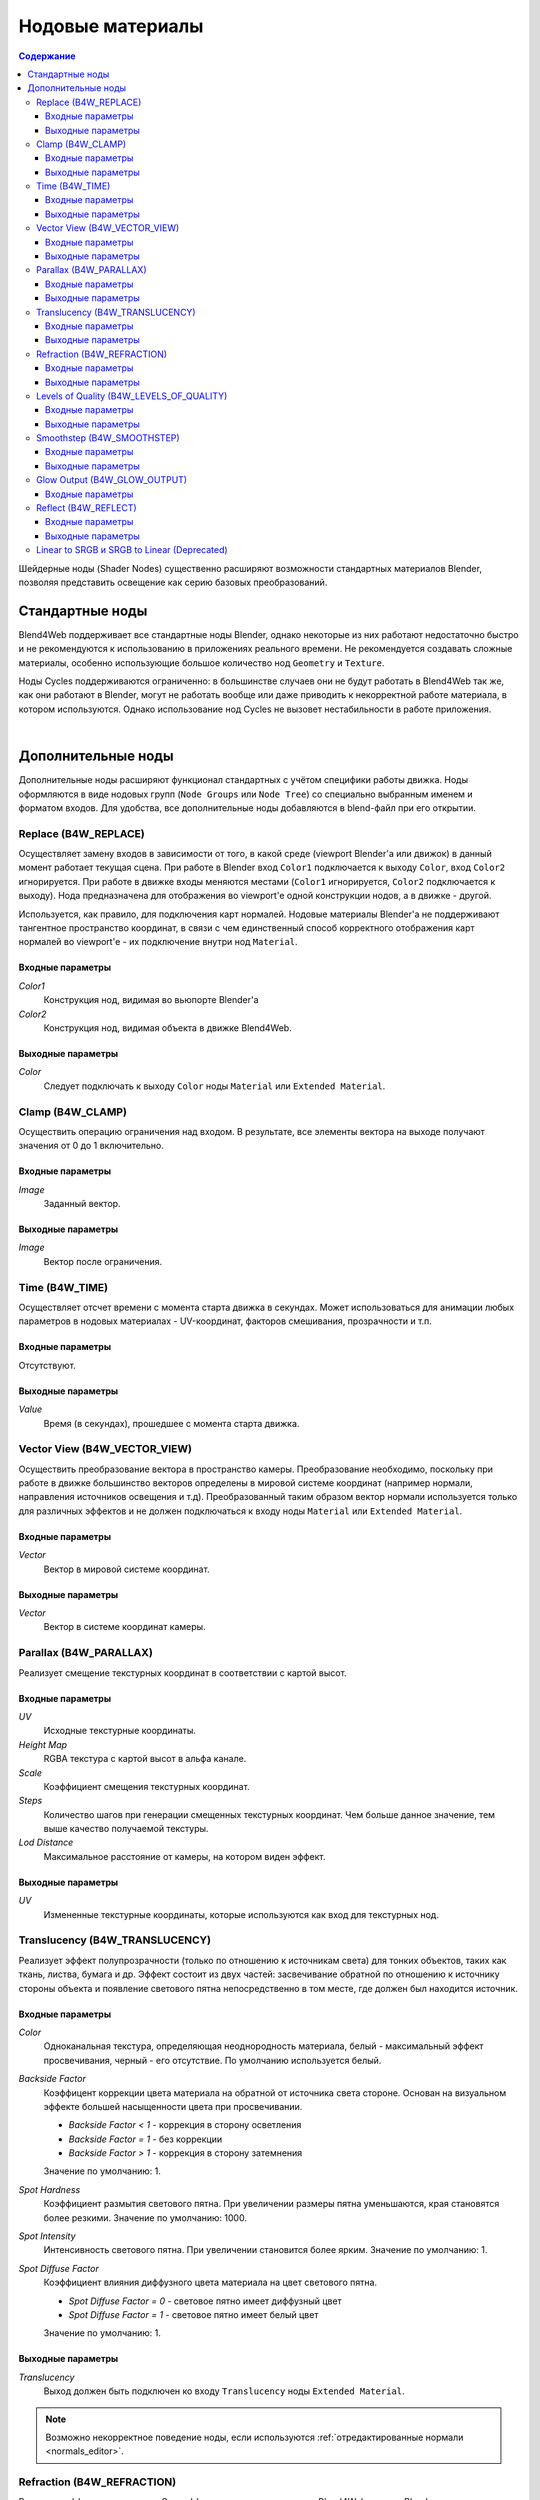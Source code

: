 .. index:: материалы; ноды

.. _node_materials:

*****************
Нодовые материалы
*****************

.. contents:: Содержание
    :depth: 3
    :backlinks: entry


Шейдерные ноды (Shader Nodes) существенно расширяют возможности стандартных материалов Blender, позволяя представить освещение как серию базовых преобразований.

.. image:: src_images/node_materials/node_materials_title.png
   :align: center
   :width: 100%


.. _generic_node_materials:

Стандартные ноды
================

.. index:: материалы; ноды

Blend4Web поддерживает все стандартные ноды Blender, однако некоторые из них работают недостаточно быстро и не рекомендуются к использованию в приложениях реального времени. Не рекомендуется создавать сложные материалы, особенно использующие большое
количество нод ``Geometry`` и ``Texture``.

Ноды Cycles поддерживаются ограниченно: в большинстве случаев  они не будут работать в Blend4Web так же, как они работают в Blender, могут не работать вообще или даже приводить к некорректной работе материала, в котором используются. Однако использование нод Cycles не вызовет нестабильности в работе приложения.

.. _node_performance:

.. only:: html or gettext

    Производительность и степень поддержки движком стандартных нод описаны в таблице.

    +-------------------+-------------------------+----------------------------+----------------------+
    | Название ноды     | Функция                 | Поддержка                  | Производительность   |
    +===================+=========================+============================+======================+
    | Camera Data       | Используется для        | Поддерживается             | Средняя              |
    |                   | получения информации    |                            |                      |
    |                   | от активной камеры      |                            |                      |
    +-------------------+-------------------------+----------------------------+----------------------+
    | ColorRamp         | Используется для        | Типы интерполяции          | Средняя              |
    |                   | генерации               | ``B-Spline``, ``Cardinal`` |                      |
    |                   | градиента               | и ``Ease`` не              |                      |
    |                   |                         | поддерживаются             |                      |
    +-------------------+-------------------------+----------------------------+----------------------+
    | Combine HSV       | Собирает цвет из        | Поддерживается             | Средняя              |
    |                   | заданных значений тона, |                            |                      |
    |                   | насыщенности и яркости  |                            |                      |
    +-------------------+-------------------------+----------------------------+----------------------+ 
    | Combine RGB       | Собирает цвет из        | Поддерживается             | Высокая              |
    |                   | заданных значений       |                            |                      |
    |                   | красного, зелёного и    |                            |                      |
    |                   | синего каналов          |                            |                      |
    +-------------------+-------------------------+----------------------------+----------------------+ 
    | Extended Material | Подключает стандартный  |                            | Средняя              |
    |                   | материал. Обладает      |                            |                      |
    |                   | большим количеством     | Входы ``Ambient``          |                      |
    |                   | настроек по сравнению с | и ``SpecTra``              |                      |
    |                   | нодой ``Material``      | не поддерживаются.         |                      |
    |                   |                         | Выход ``AO`` не            |                      |
    |                   |                         | поддерживается.            |                      |
    +-------------------+-------------------------+----------------------------+----------------------+ 
    | Gamma             | Регулирует гамму        | Поддерживается             | Высокая              |
    |                   | заданного цвета         |                            |                      |
    +-------------------+-------------------------+----------------------------+----------------------+ 
    | Geometry          | Используется для        | Выход ``Vertex Alpha``     | Не рекомендуется     |
    |                   | получения информации о  | не поддерживается          | использовать большое |
    |                   | геометрии объекта       |                            | количество этих нод  |
    +-------------------+-------------------------+----------------------------+----------------------+ 
    | Hue/Saturation    | Регулирует оттенок и    | Поддерживается             | Низкая               |
    |                   | насыщенность заданного  |                            |                      |
    |                   | цвета                   |                            |                      |
    +-------------------+-------------------------+----------------------------+----------------------+ 
    | Invert            | Инвертирует заданный    | Поддерживается             | Высокая              |
    |                   | цвет                    |                            |                      |
    +-------------------+-------------------------+----------------------------+----------------------+ 
    | Lamp Data         | Используется для        | Выход ``Shadow``           | Средняя              |
    |                   | получения информации    | не поддерживается          |                      |
    |                   | о заданном источнике    |                            |                      |
    |                   | света                   |                            |                      |
    +-------------------+-------------------------+----------------------------+----------------------+ 
    | Mapping           | Преобразует текстурные  | Поддерживается             | Средняя              |
    |                   | координаты              |                            |                      |
    +-------------------+-------------------------+----------------------------+----------------------+
    | Material          | Используется для        | Поддерживается             | Средняя              |
    |                   | подключения             |                            |                      |
    |                   | стандартного материала  |                            |                      |
    +-------------------+-------------------------+----------------------------+----------------------+ 
    | Math              | Производит              | Поддерживается             | Высокая              |
    |                   | математические операции |                            |                      |
    |                   | с заданными значениями  |                            |                      |
    +-------------------+-------------------------+----------------------------+----------------------+ 
    | MixRGB            | Микширует два заданных  | Поддерживается             | Низкая в режимах     |
    |                   | цвета                   |                            | ``Burn``,            |
    |                   |                         |                            | ``Dodge``,           |
    |                   |                         |                            | ``Value``,           |
    |                   |                         |                            | ``Saturation``,      |
    |                   |                         |                            | ``Hue``              |
    |                   |                         |                            | и ``Color``,         |
    |                   |                         |                            | высокая в остальных  |
    |                   |                         |                            | режимах              |
    +-------------------+-------------------------+----------------------------+----------------------+ 
    | Normal            | Генерирует нормальный   | Поддерживается             | Высокая              |
    |                   | вектор                  |                            |                      |
    +-------------------+-------------------------+----------------------------+----------------------+ 
    | Output            | Выводит результат       | Поддерживается             | Средняя              |
    |                   | работы нодовго          |                            |                      |
    |                   | материала               |                            |                      |
    +-------------------+-------------------------+----------------------------+----------------------+ 
    | Particle Info     | Используется для        | В материалах систем частиц | Средняя              |
    |                   | получения информации о  | типа ``Emitter``           |                      |
    |                   | системе частиц          |                            |                      |
    |                   |                         |                            |                      |
    +-------------------+-------------------------+----------------------------+----------------------+ 
    | RGB               | Генерирует цвет в       | Поддерживается             | Высокая              |
    |                   | формате RGB             |                            |                      |
    +-------------------+-------------------------+----------------------------+----------------------+ 
    | RGB Curves        | Определяет кривую, по   | Поддерживается             | Средняя              |
    |                   | которой изменяется      |                            |                      |
    |                   | заданный цвет           |                            |                      |
    +-------------------+-------------------------+----------------------------+----------------------+ 
    | RGB to BW         | Преобразует заданный    | Поддерживается             | Высокая              |
    |                   | цвет в формате RGB из   |                            |                      |
    |                   | цветного в чёрно-белый  |                            |                      |
    +-------------------+-------------------------+----------------------------+----------------------+ 
    | Separate HSV      | Разделяет заданный цвет | Поддерживается             | Средняя              |
    |                   | на тон, насыщенность и  |                            |                      |
    |                   | яркость                 |                            |                      |
    +-------------------+-------------------------+----------------------------+----------------------+ 
    | Separave RGB      | Разделяет заданный цвет | Поддерживается             | Высокая              |
    |                   | на красный, зелёный и   |                            |                      |
    |                   | синий каналы            |                            |                      |
    +-------------------+-------------------------+----------------------------+----------------------+ 
    | Squeeze Value     | Сжимает заданное        | Поддерживается             | Высокая              |
    |                   | значение                |                            |                      |
    +-------------------+-------------------------+----------------------------+----------------------+ 
    | Texture           | Задаёт текстуру         | Поддерживется              | Не рекомендуется     |
    |                   |                         |                            | использовать большое |
    |                   |                         |                            | количество этих нод  |
    +-------------------+-------------------------+----------------------------+----------------------+ 
    | Value             | Генерирует численное    | Поддерживается             | Высокая              |
    |                   | значение                |                            |                      |
    +-------------------+-------------------------+----------------------------+----------------------+
    | Vector Curves     | Определяет кривую, по   | Поддерживается             | Средняя              |
    |                   | которой изменяется      |                            |                      |
    |                   | заданный вектор         |                            |                      |
    +-------------------+-------------------------+----------------------------+----------------------+ 
    | Vector Math       | Производит              | Поддерживается             | Высокая              |
    |                   | математические          |                            |                      |
    |                   | операции над двумя      |                            |                      |
    |                   | заданными векторами     |                            |                      |
    +-------------------+-------------------------+----------------------------+----------------------+   

|

.. only:: latex or gettext

    Производительность и степень поддержки движком стандартных нод описаны в `таблице <https://www.blend4web.com/doc/ru/node_materials.html#node-performance>`_.

.. _custom_node_materials:

Дополнительные ноды
===================

.. index:: материалы; ноды

Дополнительные ноды расширяют функционал стандартных с учётом специфики работы движка. Ноды оформляются в виде нодовых групп (``Node Groups`` или ``Node Tree``) со специально выбранным именем и форматом входов. Для удобства, все дополнительные ноды добавляются в blend-файл при его открытии.

.. image:: src_images/node_materials/node_materials_nodes.png
   :align: center


.. _node_replace:

Replace (B4W_REPLACE)
---------------------

Осуществляет замену входов в зависимости от того, в какой среде (viewport Blender'а или движок) в данный момент работает текущая сцена. При работе в Blender вход ``Color1`` подключается к выходу ``Color``, вход ``Color2`` игнорируется. При работе в движке входы меняются местами (``Color1`` игнорируется, ``Color2`` подключается к выходу). Нода предназначена для отображения во viewport'e одной конструкции нодов, а в движке - другой.

.. image:: src_images/node_materials/node_materials_replace.png
   :align: center
   :width: 100%

Используется, как правило, для подключения карт нормалей. Нодовые материалы Blender'а не поддерживают тангентное пространство координат, в связи с чем единственный способ корректного отображения карт нормалей во viewport'e - их подключение внутри нод ``Material``.

Входные параметры
.................

*Color1*
    Конструкция нод, видимая во вьюпорте Blender'а

*Color2*
    Конструкция нод, видимая объекта в движке Blend4Web.

Выходные параметры
..................

*Color*
    Следует подключать к выходу ``Color`` ноды ``Material`` или ``Extended Material``.

.. _node_clamp:

Clamp (B4W_CLAMP)
-----------------

Осуществить операцию ограничения над входом. В результате, все элементы вектора на выходе
получают значения от 0 до 1 включительно.

.. image:: src_images/node_materials/node_materials_clamp.png
   :align: center
   :width: 100%

Входные параметры
.................

*Image*
    Заданный вектор.

Выходные параметры
..................

*Image*
    Вектор после ограничения.


.. _node_time:

Time (B4W_TIME)
---------------

Осуществляет отсчет времени с момента старта движка в секундах. Может использоваться для анимации любых параметров в нодовых материалах - UV-координат, факторов смешивания, прозрачности и т.п.

.. image:: src_images/node_materials/node_time.png
   :align: center

Входные параметры
.................

Отсутствуют.

Выходные параметры
..................

*Value*
    Время (в секундах), прошедшее с момента старта движка.

.. seealso:: :ref:`node_anim`

.. _node_vector_view:

Vector View (B4W_VECTOR_VIEW)
-----------------------------

Осуществить преобразование вектора в пространство камеры. Преобразование необходимо, поскольку при работе в движке большинство векторов определены в мировой системе координат (например нормали, направления источников освещения и т.д). Преобразованный таким образом вектор нормали используется только для различных эффектов и не должен подключаться к входу ноды ``Material`` или ``Extended Material``.

.. image:: src_images/node_materials/node_materials_vector_view.png
   :align: center
   :width: 100%

Входные параметры
.................

*Vector*
    Вектор в мировой системе координат.

Выходные параметры
..................

*Vector*
    Вектор в системе координат камеры.

.. _node_parallax:

Parallax (B4W_PARALLAX)
-----------------------

Реализует смещение текстурных координат в соответствии с картой высот.

.. image:: src_images/node_materials/node_materials_parallax.png
   :align: center
   :width: 100%

Входные параметры
.................

*UV*
   Исходные текстурные координаты.

*Height Map*
   RGBA текстура с картой высот в альфа канале.

*Scale*
   Коэффициент смещения текстурных координат.

*Steps*
   Количество шагов при генерации смещенных текстурных координат. Чем больше данное значение, тем выше качество получаемой текстуры.

*Lod Distance*
   Максимальное расстояние от камеры, на котором виден эффект.

Выходные параметры
..................

*UV*
   Измененные текстурные координаты, которые используются как вход для текстурных нод.

.. _node_translucency:

Translucency (B4W_TRANSLUCENCY)
-------------------------------

Реализует эффект полупрозрачности (только по отношению к источникам света) для тонких объектов, таких как ткань, листва, бумага и др. Эффект состоит из двух частей: засвечивание обратной по отношению к источнику стороны объекта и появление светового пятна непосредственно в том месте, где должен был находится источник.

.. image:: src_images/node_materials/node_materials_translucency.png
   :align: center
   :width: 100%

Входные параметры
.................

*Color*
    Одноканальная текстура, определяющая неоднородность материала, белый - максимальный эффект просвечивания, черный - его отсутствие. По умолчанию используется белый.
*Backside Factor*
    Коэффицент коррекции цвета материала на обратной от источника света стороне. Основан на визуальном эффекте большей насыщенности цвета при просвечивании.

    * *Backside Factor < 1* - коррекция в сторону осветления
    * *Backside Factor = 1* - без коррекции
    * *Backside Factor > 1* - коррекция в сторону затемнения

    Значение по умолчанию: 1.
*Spot Hardness*
    Коэффициент размытия светового пятна. При увеличении размеры пятна уменьшаются, края становятся более резкими.
    Значение по умолчанию: 1000.
*Spot Intensity*
    Интенсивность светового пятна. При увеличении становится более ярким.
    Значение по умолчанию: 1.
*Spot Diffuse Factor*
    Коэффициент влияния диффузного цвета материала на цвет светового пятна.

    * *Spot Diffuse Factor = 0* - световое пятно имеет диффузный цвет
    * *Spot Diffuse Factor = 1* - световое пятно имеет белый цвет

    Значение по умолчанию: 1.

Выходные параметры
..................

*Translucency*
	Выход должен быть подключен ко входу ``Translucency`` ноды ``Extended Material``.

.. note::

  Возможно некорректное поведение ноды, если используются :ref:`отредактированные нормали <normals_editor>`.

.. _node_refraction:

Refraction (B4W_REFRACTION)
---------------------------

Реализует эффект преломления. Этот эффект виден только в движке Blend4Web, но не в Blender.

.. image:: src_images/node_materials/node_materials_refraction.png
   :align: center
   :width: 100%

Входные параметры
.................

*Normal*
    Карта нормалей, по которой происходит возмущение (сдвиг).
*Refraction Bump*
    Коэффицент возмущения (сдвига) текстуры сцены позади объекта.

    Значение по умолчанию: 0.001.

Выходные параметры
..................

*Color*
    Текстура сцены позади объекта с внесённым возмущением.

.. note::

    Для отображения эффекта необходимо переключить опцию ``Refractions`` на панели ``Render > Reflections and Refractions`` в состояние ``AUTO`` или ``ON``. Объект должен быть с типом прозрачности Alpha Blend.
.. seealso:: :ref:`alpha_blend`

.. _node_quality:

Levels of Quality (B4W_LEVELS_OF_QUALITY)
-----------------------------------------

Устанавливает значение выходного цвета в зависимости от установленного профиля качества изображения. Может применяться, например, для автоматической замены сложного материала более простым при запуске приложения на мобильном устройстве.

.. image:: src_images/node_materials/node_materials_levels_of_quality.png
   :align: center
   :width: 100%

.. seealso:: :ref:`quality_settings`

Входные параметры
.................

*HIGH*
    Значение, которое будет подано в выходной параметр ``Color`` при высоком и максимальном качестве изображения.

*LOW*
    Значение, которое будет подано в выходной параметр ``Color`` при низком качестве изображения.

*Fac*
    Значение, определяющее, какое из значений (``HIGH`` или ``LOW``) будет отображаться в Blender. Может принимать значения от 0 до 1. При значении параметра менее 0.5 будет виден вариант ``HIGH``, при значении 0.5 и выше будет виден вариант ``LOW``.

Выходные параметры
..................

*Color*
    Значение выходного цвета.


.. _node_smoothstep:

Smoothstep (B4W_SMOOTHSTEP)
---------------------------

Осуществить мягкую интерполяцию двух значений, исходя из первого значения.

.. image:: src_images/node_materials/node_materials_smoothstep.png
   :align: center
   :width: 100%

Входные параметры
.................

*Value*
    Значение, на основе которого осуществляется интерполяция.
*Edge0*
    Первое значениe для интерполяции.
*Edge1*
    Второе значениe для интерполяции.

Выходные параметры
..................

*Value*
    Сглаженное значение.

.. note::
    Для корректной интерполяции входное значение ``Value`` должно лежать в диапазоне между ``Edge0`` и ``Edge1``.


.. _glow_output:

Glow Output (B4W_GLOW_OUTPUT)
-----------------------------

Применяет :ref:`эффект свечения (Glow) <glow>` к нодовому материалу. Помимо ноды *B4W_GLOW_OUTPUT* в нодовом материале должна присутствовать нода *Output*.

.. image:: src_images/node_materials/node_materials_glow_output.png
   :align: center
   :width: 100%

Входные параметры
.................

*Glow Color*
    Цвет свечения.
*Factor*
    Степень свечения. *Factor* :math:`\in [0, 1]`.

    * *Factor = 0* - свечение отсутствует.
    * *Factor* :math:`\in (0, 1]` - свечение цветом *Glow Color*.

.. note::

  Настройки материала ``Transparency->Type`` не влияют на поведение glow-эффекта. Он всегда будет соответствовать прозрачному не ``Alpha Clip`` материалу.

.. _node_reflect:

Reflect (B4W_REFLECT)
---------------------

Вычисляет отражение заданного вектора относительно заданной нормали. Может применяться для наложения кубической карты (cubemap) на объект.

.. image:: src_images/node_materials/node_materials_reflect.png
   :align: center
   :width: 100%

Входные параметры
.................

*Vector*
    Заданный вектор. Должен быть подключён ко входу ``View`` ноды ``Geometry``.
*Vector*
    Заданная нормаль. Для получения желаемого результата, вектор должен быть нормирован. Должен быть подключён ко входу ``Normal`` ноды ``Geometry``.

Выходные параметры
..................

*Vector*
    Отражённый вектор. Следует подключать к входному параметру ``Vector`` ноды ``Texture``, содержащего кубическую карту.

.. _node_gamma:

Linear to SRGB и SRGB to Linear (Deprecated)
--------------------------------------------

Преобразование цвета из линейного цветового пространства в пространство sRGB и наоборот. Функционал объявлен устаревшим с версии 15.04. В более новых версиях для преобразования цвета из sRGB в линейное пространство следует использовать нативную ноду ``Gamma`` со значением 2.200, а для преобразования из линейного пространства в sRGB - ту же ноду со значением 0.455.

.. image:: src_images/node_materials/node_materials_gamma.png
   :align: center


.. seealso:: :ref:`gamma_node_materials`

